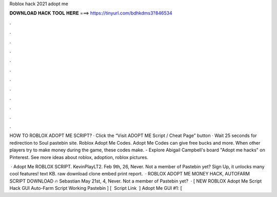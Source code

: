 Roblox hack 2021 adopt me



𝐃𝐎𝐖𝐍𝐋𝐎𝐀𝐃 𝐇𝐀𝐂𝐊 𝐓𝐎𝐎𝐋 𝐇𝐄𝐑𝐄 ===> https://tinyurl.com/bdhkdms3?846534



.



.



.



.



.



.



.



.



.



.



.



.

HOW TO ROBLOX ADOPT ME SCRIPT? · Click the “Visit ADOPT ME Script / Cheat Page” button · Wait 25 seconds for redirection to Soul pastebin site. Roblox Adopt Me Codes. Adopt Me Codes can give free bucks and more. When other players try to make money during the game, these codes make. - Explore Abigail Campbell's board "Adopt me hacks" on Pinterest. See more ideas about roblox, adoption, roblox pictures.

 · Adopt Me ROBLOX SCRIPT. KevinPlayLT2. Feb 9th, 26, Never. Not a member of Pastebin yet? Sign Up, it unlocks many cool features! text KB. raw download clone embed print report.  · ROBLOX ADOPT ME MONEY HACK, AUTOFARM SCRIPT DOWNLOAD 🔥 Sebastian May 21st, 4, Never. Not a member of Pastebin yet?  · [ NEW ROBLOX Adopt Me Script Hack GUI Auto-Farm Script Working Pastebin ] [ ️ Script Link ️ ] Adopt Me GUI #1: [ 
